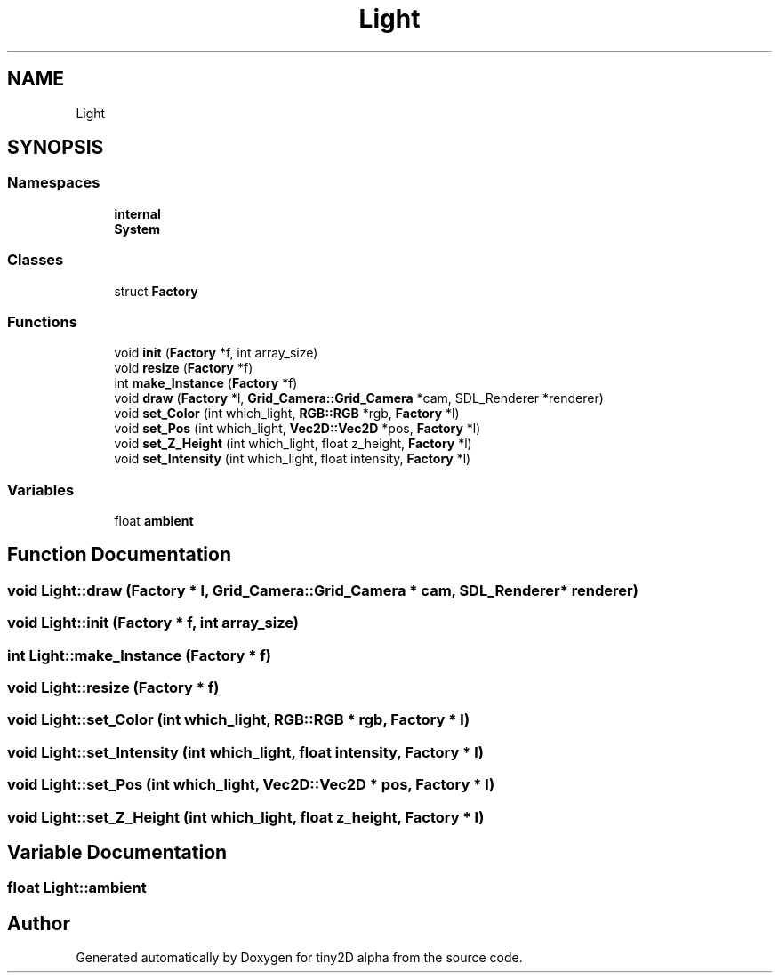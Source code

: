 .TH "Light" 3 "Sun Oct 28 2018" "tiny2D alpha" \" -*- nroff -*-
.ad l
.nh
.SH NAME
Light
.SH SYNOPSIS
.br
.PP
.SS "Namespaces"

.in +1c
.ti -1c
.RI " \fBinternal\fP"
.br
.ti -1c
.RI " \fBSystem\fP"
.br
.in -1c
.SS "Classes"

.in +1c
.ti -1c
.RI "struct \fBFactory\fP"
.br
.in -1c
.SS "Functions"

.in +1c
.ti -1c
.RI "void \fBinit\fP (\fBFactory\fP *f, int array_size)"
.br
.ti -1c
.RI "void \fBresize\fP (\fBFactory\fP *f)"
.br
.ti -1c
.RI "int \fBmake_Instance\fP (\fBFactory\fP *f)"
.br
.ti -1c
.RI "void \fBdraw\fP (\fBFactory\fP *l, \fBGrid_Camera::Grid_Camera\fP *cam, SDL_Renderer *renderer)"
.br
.ti -1c
.RI "void \fBset_Color\fP (int which_light, \fBRGB::RGB\fP *rgb, \fBFactory\fP *l)"
.br
.ti -1c
.RI "void \fBset_Pos\fP (int which_light, \fBVec2D::Vec2D\fP *pos, \fBFactory\fP *l)"
.br
.ti -1c
.RI "void \fBset_Z_Height\fP (int which_light, float z_height, \fBFactory\fP *l)"
.br
.ti -1c
.RI "void \fBset_Intensity\fP (int which_light, float intensity, \fBFactory\fP *l)"
.br
.in -1c
.SS "Variables"

.in +1c
.ti -1c
.RI "float \fBambient\fP"
.br
.in -1c
.SH "Function Documentation"
.PP 
.SS "void Light::draw (\fBFactory\fP * l, \fBGrid_Camera::Grid_Camera\fP * cam, SDL_Renderer * renderer)"

.SS "void Light::init (\fBFactory\fP * f, int array_size)"

.SS "int Light::make_Instance (\fBFactory\fP * f)"

.SS "void Light::resize (\fBFactory\fP * f)"

.SS "void Light::set_Color (int which_light, \fBRGB::RGB\fP * rgb, \fBFactory\fP * l)"

.SS "void Light::set_Intensity (int which_light, float intensity, \fBFactory\fP * l)"

.SS "void Light::set_Pos (int which_light, \fBVec2D::Vec2D\fP * pos, \fBFactory\fP * l)"

.SS "void Light::set_Z_Height (int which_light, float z_height, \fBFactory\fP * l)"

.SH "Variable Documentation"
.PP 
.SS "float Light::ambient"

.SH "Author"
.PP 
Generated automatically by Doxygen for tiny2D alpha from the source code\&.
